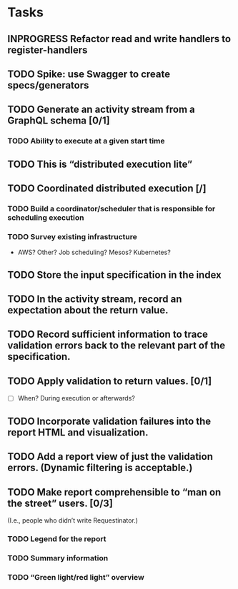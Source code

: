 * Tasks
** INPROGRESS Refactor read and write handlers to register-handlers
   :LOGBOOK:
   - State "INPROGRESS" from "TODO"       [2016-10-31 Mon 12:03]
   :END:
** TODO Spike: use Swagger to create specs/generators
** TODO Generate an activity stream from a GraphQL schema [0/1]
*** TODO Ability to execute at a given start time
** TODO This is “distributed execution lite”
** TODO Coordinated distributed execution [/]
*** TODO Build a coordinator/scheduler that is responsible for scheduling execution
*** TODO Survey existing infrastructure
- AWS? Other? Job scheduling? Mesos? Kubernetes?
** TODO Store the input specification in the index
** TODO In the activity stream, record an expectation about the return value.
** TODO Record sufficient information to trace validation errors back to the relevant part of the specification.
** TODO Apply validation to return values. [0/1]
- [ ] When? During execution or afterwards?
** TODO Incorporate validation failures into the report HTML and visualization.
** TODO Add a report view of just the validation errors. (Dynamic filtering is acceptable.)
** TODO Make report comprehensible to “man on the street” users. [0/3]
 (I.e., people who didn’t write Requestinator.)
*** TODO Legend for the report
*** TODO Summary information
*** TODO “Green light/red light” overview















